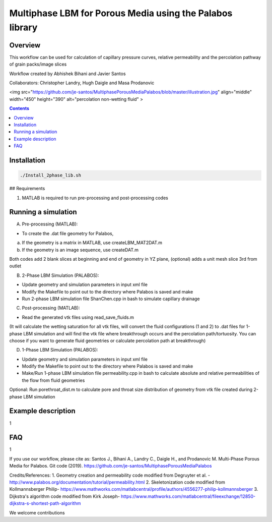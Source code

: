 ================================================================================
Multiphase LBM for Porous Media using the Palabos library
================================================================================


################################################################################
Overview
################################################################################

This workflow can be used for calculation of capillary pressure curves, relative permeability and the percolation pathway of grain packs/image slices

Workflow created by Abhishek Bihani and Javier Santos

Collaborators: Christopher Landry, Hugh Daigle and Masa Prodanovic

<img src="https://github.com/je-santos/MultiphasePorousMediaPalabos/blob/master/illustration.jpg" align="middle" width="450" height="390" alt="percolation non-wetting fluid" >

.. contents::

################################################################################
Installation
################################################################################

.. code-block:: bash

  ./Install_2phase_lib.sh

## Requirements

1) MATLAB is required to run pre-processing and post-processing codes

################################################################################
Running a simulation
################################################################################

A) Pre-processing (MATLAB):

- To create the .dat file geometry for Palabos,
a) If the geometry is a matrix in MATLAB, use createLBM_MAT2DAT.m
b) If the geometry is an image sequence, use createDAT.m

Both codes add 2 blank slices at beginning and end of geometry in YZ plane, (optional) adds a unit mesh slice 3rd from outlet

B) 2-Phase LBM Simulation (PALABOS):

- Update geometry and simulation parameters in input xml file
- Modify the Makefile to point out to the directory where Palabos is saved and make
- Run 2-phase LBM simulation file ShanChen.cpp in bash to simulate capillary drainage

C) Post-processing (MATLAB):

- Read the generated vtk files using read_save_fluids.m
(It will calculate the wetting saturation for all vtk files, will convert the fluid configurations (1 and 2) to .dat files for 1-phase LBM simulation and will find the vtk file where breakthrough occurs and the percolation path/tortuosity. You can choose if you want to generate fluid geometries or calculate percolation path at breakthrough)

D) 1-Phase LBM Simulation (PALABOS):

- Update geometry and simulation parameters in input xml file
- Modify the Makefile to point out to the directory where Palabos is saved and make
- Make/Run 1-phase LBM simulation file permeability.cpp in bash to calculate absolute and relative permeabilities of the flow from fluid geometries

Optional: Run porethroat_dist.m to calculate pore and throat size distribution of geometry from vtk file created during 2-phase LBM simulation

################################################################################
Example description
################################################################################

1

################################################################################
FAQ
################################################################################

1

If you use our workflow, please cite as: Santos J., Bihani A., Landry C., Daigle H., and Prodanovic M. Multi-Phase Porous Media for Palabos. Git code (2019). https://github.com/je-santos/MultiphasePorousMediaPalabos

Credits/References:
1. Geometry creation and permeability code modified from Degruyter et al. - http://www.palabos.org/documentation/tutorial/permeability.html
2. Skeletonization code modified from Kollmannsberger Philip- https://www.mathworks.com/matlabcentral/profile/authors/4556277-philip-kollmannsberger
3. Dijkstra's algorithm code modified from Kirk Joseph- https://www.mathworks.com/matlabcentral/fileexchange/12850-dijkstra-s-shortest-path-algorithm


We welcome contributions
